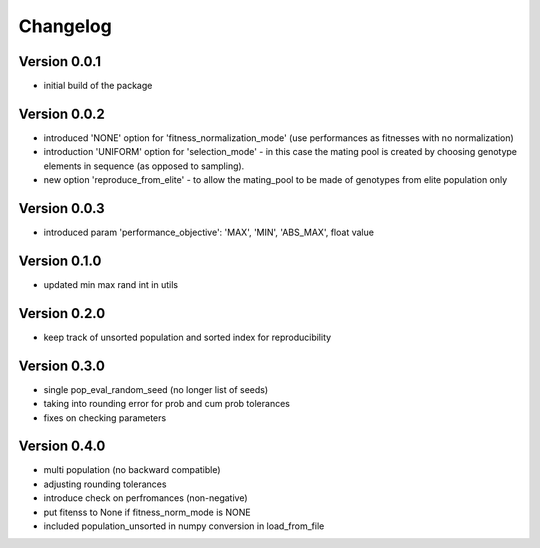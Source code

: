 =========
Changelog
=========

Version 0.0.1
=============
- initial build of the package

Version 0.0.2
=============
- introduced 'NONE' option for 'fitness_normalization_mode' (use performances as fitnesses with no normalization)
- introduction 'UNIFORM' option for 'selection_mode' - in this case the mating pool is created by choosing genotype elements in sequence (as opposed to sampling).
- new option 'reproduce_from_elite' - to allow the mating_pool to be made of genotypes from elite population only

Version 0.0.3
=============
- introduced param 'performance_objective': 'MAX', 'MIN', 'ABS_MAX', float value

Version 0.1.0
=============
- updated min max rand int in utils

Version 0.2.0
=============
- keep track of unsorted population and sorted index for reproducibility

Version 0.3.0
=============
- single pop_eval_random_seed (no longer list of seeds)
- taking into rounding error for prob and cum prob tolerances
- fixes on checking parameters

Version 0.4.0
=============
- multi population (no backward compatible)
- adjusting rounding tolerances
- introduce check on perfromances (non-negative)
- put fitenss to None if fitness_norm_mode is NONE
- included population_unsorted in numpy conversion in load_from_file
